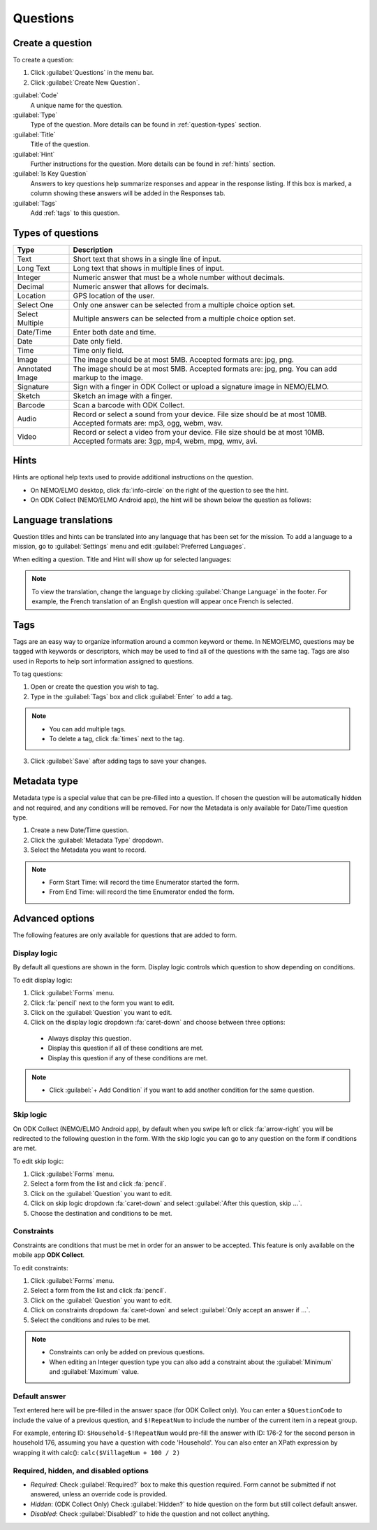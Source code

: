 Questions
=========

Create a question
-----------------

To create a question:

1. Click :guilabel:`Questions` in the menu bar.
2. Click :guilabel:`Create New Question`.

.. image:: create-question.png
  :alt: create question

:guilabel:`Code`
   A unique name for the question.

:guilabel:`Type`
  Type of the question. More details can be found in :ref:`question-types` section.

:guilabel:`Title`
  Title of the question.

:guilabel:`Hint`
  Further instructions for the question. More details can be found in :ref:`hints` section.

:guilabel:`Is Key Question`
  Answers to key questions help summarize responses and appear in the response listing. If this box is marked, a column showing these answers will be added in the Responses tab.

:guilabel:`Tags`
  Add :ref:`tags` to this question.

.. _question-types:

Types of questions
------------------

.. list-table::
   :widths: auto
   :header-rows: 1

   * - Type
     - Description
   * - Text
     - Short text that shows in a single line of input.
   * - Long Text
     - Long text that shows in multiple lines of input.
   * - Integer
     - Numeric answer that must be a whole number without decimals.
   * - Decimal
     - Numeric answer that allows for decimals.
   * - Location
     - GPS location of the user.
   * - Select One
     - Only one answer can be selected from a multiple choice option set.
   * - Select Multiple
     - Multiple answers can be selected from a multiple choice option set.
   * - Date/Time
     - Enter both date and time.
   * - Date
     - Date only field.
   * - Time
     - Time only field.
   * - Image
     - The image should be at most 5MB. Accepted formats are: jpg, png.
   * - Annotated Image
     - The image should be at most 5MB. Accepted formats are: jpg, png. You can add markup to the image.
   * - Signature
     - Sign with a finger in ODK Collect or upload a signature image in NEMO/ELMO.
   * - Sketch
     - Sketch an image with a finger.
   * - Barcode
     - Scan a barcode with ODK Collect.
   * - Audio
     - Record or select a sound from your device. File size should be at most 10MB. Accepted formats are: mp3, ogg, webm, wav.
   * - Video
     - Record or select a video from your device. File size should be at most 10MB. Accepted formats are: 3gp, mp4, webm, mpg, wmv, avi.


.. _hints:

Hints
-----

Hints are optional help texts used to provide additional instructions on the question.

- On NEMO/ELMO desktop, click :fa:`info-circle` on the right of the question to see the hint.
- On ODK Collect (NEMO/ELMO Android app), the hint will be shown below the question as follows:

.. image:: hint-android.png
  :alt: hint Android

Language translations
---------------------

Question titles and hints can be translated into any language that has
been set for the mission. To add a language to a mission, go to :guilabel:`Settings` menu and edit :guilabel:`Preferred Languages`.

.. image:: preferred-languages-enfr.png
   :alt: preferred languages


When editing a question. Title and Hint will show up for selected languages:

.. image:: title-hint-enfr.png
   :alt: title hint

.. note::

  To view the translation, change the language by clicking :guilabel:`Change Language` in the footer. For example, the French translation of an English question will appear once French is selected.

.. _tags:

Tags
----

Tags are an easy way to organize information around a common keyword or
theme. In NEMO/ELMO, questions may be tagged with keywords or descriptors,
which may be used to find all of the questions with the same tag. Tags
are also used in Reports to help sort information assigned to questions.

To tag questions:

1. Open or create the question you wish to tag.
2. Type in the :guilabel:`Tags` box and click :guilabel:`Enter` to add a tag.

.. note::

  - You can add multiple tags.
  - To delete a tag, click :fa:`times` next to the tag.

3. Click :guilabel:`Save` after adding tags to save your changes.


Metadata type
-------------

Metadata type is a special value that can be pre-filled into a question. If chosen the question will be automatically hidden and not required, and any conditions will be removed.
For now the Metadata is only available for Date/Time question type.

1. Create a new Date/Time question.
2. Click the :guilabel:`Metadata Type` dropdown.
3. Select the Metadata you want to record.

.. note::

  - Form Start Time: will record the time Enumerator started the form.
  - From End Time: will record the time Enumerator ended the form.


Advanced options
----------------
The following features are only available for questions that are added to form.

Display logic
^^^^^^^^^^^^^
By default all questions are shown in the form. Display logic controls which question to show depending on conditions.

.. image :: display-logic.png
  :alt: Display logic


To edit display logic:

1. Click :guilabel:`Forms` menu.
2. Click :fa:`pencil` next to the form you want to edit.
3. Click on the :guilabel:`Question` you want to edit.
4. Click on the display logic dropdown :fa:`caret-down` and choose between three options:

  - Always display this question.
  - Display this question if all of these conditions are met.
  - Display this question if any of these conditions are met.




.. note::

  - Click :guilabel:`+ Add Condition` if you want to add another condition for the same question.


Skip logic
^^^^^^^^^^

On ODK Collect (NEMO/ELMO Android app), by default when you swipe left or click :fa:`arrow-right` you will be redirected to the following question in the form. With the skip logic you can go to any question on the form if conditions are met.

To edit skip logic:

1. Click :guilabel:`Forms` menu.
2. Select a form from the list and click :fa:`pencil`.
3. Click on the :guilabel:`Question` you want to edit.
4. Click on skip logic dropdown :fa:`caret-down` and select :guilabel:`After this question, skip ...`.
5. Choose the destination and conditions to be met.

.. image :: skip-logic.png
  :alt: Skip logic


Constraints
^^^^^^^^^^^

Constraints are conditions that must be met in order for an answer to be accepted. This feature is only available on the mobile app **ODK Collect**.

To edit constraints:

1. Click :guilabel:`Forms` menu.
2. Select a form from the list and click :fa:`pencil`.
3. Click on the :guilabel:`Question` you want to edit.
4. Click on constraints dropdown :fa:`caret-down` and select :guilabel:`Only accept an answer if ...`.
5. Select the conditions and rules to be met.

.. image :: constraints.png
  :alt: Constraints

.. note::
  - Constraints can only be added on previous questions.
  - When editing an Integer question type you can also add a constraint about the :guilabel:`Minimum` and :guilabel:`Maximum` value.


Default answer
^^^^^^^^^^^^^^

Text entered here will be pre-filled in the answer space (for ODK Collect only). You can enter a ``$QuestionCode`` to include the value of a previous question, and ``$!RepeatNum``
to include the number of the current item in a repeat group.

For example, entering ID: ``$Household-$!RepeatNum`` would pre-fill the answer with ID: 176-2 for the second person in household 176,
assuming you have a question with code 'Household'. You can also enter an XPath expression by wrapping it with calc():
``calc($VillageNum + 100 / 2)``

Required, hidden, and disabled options
^^^^^^^^^^^^^^^^^^^^^^^^^^^^^^^^^^^^^^

.. image:: required-hidden-disabled.png
   :alt: Required

- *Required*: Check :guilabel:`Required?` box to make this question required. Form cannot be submitted if not answered, unless an override code is provided.
- *Hidden*: (ODK Collect Only) Check :guilabel:`Hidden?` to hide question on the form but still collect default answer.
- *Disabled*: Check :guilabel:`Disabled?` to hide the question and not collect anything.
